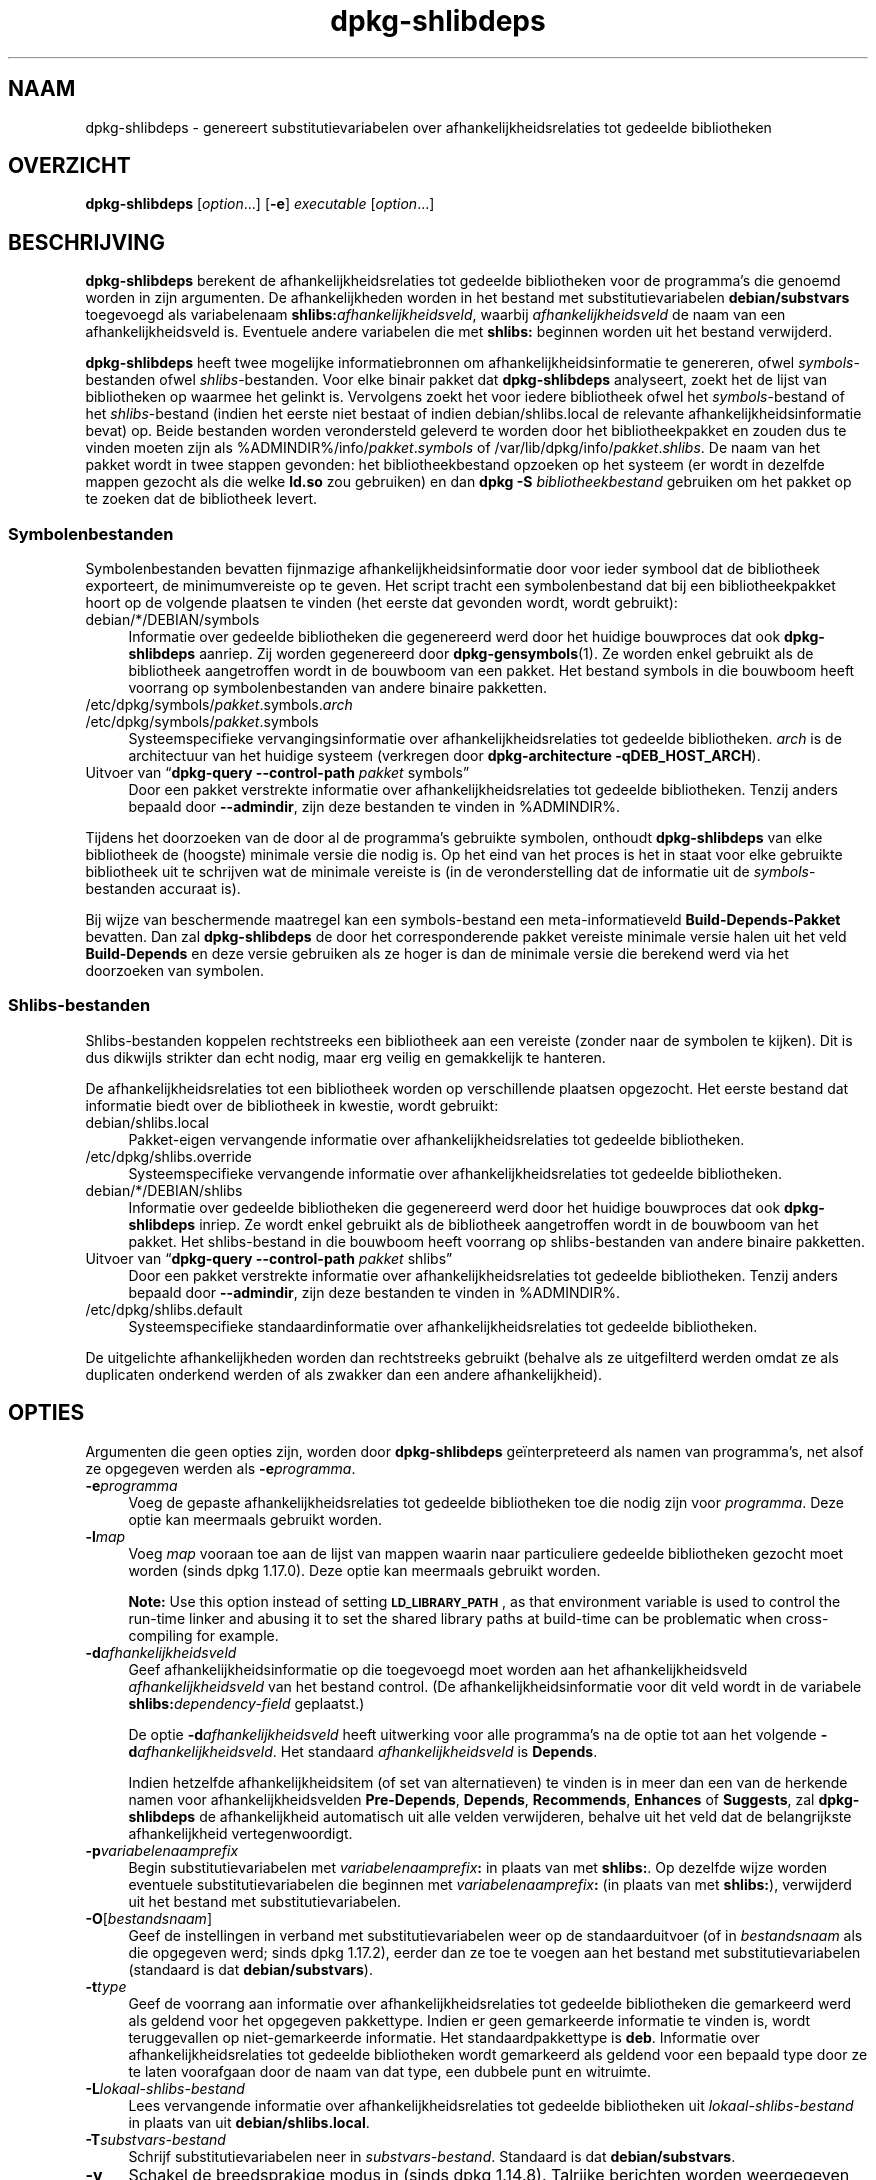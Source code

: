 .\" Automatically generated by Pod::Man 4.11 (Pod::Simple 3.35)
.\"
.\" Standard preamble:
.\" ========================================================================
.de Sp \" Vertical space (when we can't use .PP)
.if t .sp .5v
.if n .sp
..
.de Vb \" Begin verbatim text
.ft CW
.nf
.ne \\$1
..
.de Ve \" End verbatim text
.ft R
.fi
..
.\" Set up some character translations and predefined strings.  \*(-- will
.\" give an unbreakable dash, \*(PI will give pi, \*(L" will give a left
.\" double quote, and \*(R" will give a right double quote.  \*(C+ will
.\" give a nicer C++.  Capital omega is used to do unbreakable dashes and
.\" therefore won't be available.  \*(C` and \*(C' expand to `' in nroff,
.\" nothing in troff, for use with C<>.
.tr \(*W-
.ds C+ C\v'-.1v'\h'-1p'\s-2+\h'-1p'+\s0\v'.1v'\h'-1p'
.ie n \{\
.    ds -- \(*W-
.    ds PI pi
.    if (\n(.H=4u)&(1m=24u) .ds -- \(*W\h'-12u'\(*W\h'-12u'-\" diablo 10 pitch
.    if (\n(.H=4u)&(1m=20u) .ds -- \(*W\h'-12u'\(*W\h'-8u'-\"  diablo 12 pitch
.    ds L" ""
.    ds R" ""
.    ds C` ""
.    ds C' ""
'br\}
.el\{\
.    ds -- \|\(em\|
.    ds PI \(*p
.    ds L" ``
.    ds R" ''
.    ds C`
.    ds C'
'br\}
.\"
.\" Escape single quotes in literal strings from groff's Unicode transform.
.ie \n(.g .ds Aq \(aq
.el       .ds Aq '
.\"
.\" If the F register is >0, we'll generate index entries on stderr for
.\" titles (.TH), headers (.SH), subsections (.SS), items (.Ip), and index
.\" entries marked with X<> in POD.  Of course, you'll have to process the
.\" output yourself in some meaningful fashion.
.\"
.\" Avoid warning from groff about undefined register 'F'.
.de IX
..
.nr rF 0
.if \n(.g .if rF .nr rF 1
.if (\n(rF:(\n(.g==0)) \{\
.    if \nF \{\
.        de IX
.        tm Index:\\$1\t\\n%\t"\\$2"
..
.        if !\nF==2 \{\
.            nr % 0
.            nr F 2
.        \}
.    \}
.\}
.rr rF
.\" ========================================================================
.\"
.IX Title "dpkg-shlibdeps 1"
.TH dpkg-shlibdeps 1 "2020-08-02" "1.20.5" "dpkg suite"
.\" For nroff, turn off justification.  Always turn off hyphenation; it makes
.\" way too many mistakes in technical documents.
.if n .ad l
.nh
.SH "NAAM"
.IX Header "NAAM"
dpkg-shlibdeps \- genereert substitutievariabelen over
afhankelijkheidsrelaties tot gedeelde bibliotheken
.SH "OVERZICHT"
.IX Header "OVERZICHT"
\&\fBdpkg-shlibdeps\fR [\fIoption\fR...] [\fB\-e\fR] \fIexecutable\fR [\fIoption\fR...]
.SH "BESCHRIJVING"
.IX Header "BESCHRIJVING"
\&\fBdpkg-shlibdeps\fR berekent de afhankelijkheidsrelaties tot gedeelde
bibliotheken voor de programma's die genoemd worden in zijn argumenten. De
afhankelijkheden worden in het bestand met substitutievariabelen
\&\fBdebian/substvars\fR toegevoegd als variabelenaam
\&\fBshlibs:\fR\fIafhankelijkheidsveld\fR, waarbij \fIafhankelijkheidsveld\fR de naam
van een afhankelijkheidsveld is. Eventuele andere variabelen die met
\&\fBshlibs:\fR beginnen worden uit het bestand verwijderd.
.PP
\&\fBdpkg-shlibdeps\fR heeft twee mogelijke informatiebronnen om
afhankelijkheidsinformatie te genereren, ofwel \fIsymbols\fR\-bestanden ofwel
\&\fIshlibs\fR\-bestanden. Voor elke binair pakket dat \fBdpkg-shlibdeps\fR
analyseert, zoekt het de lijst van bibliotheken op waarmee het gelinkt
is. Vervolgens zoekt het voor iedere bibliotheek ofwel het
\&\fIsymbols\fR\-bestand of het \fIshlibs\fR\-bestand (indien het eerste niet bestaat
of indien debian/shlibs.local de relevante afhankelijkheidsinformatie bevat)
op. Beide bestanden worden verondersteld geleverd te worden door het
bibliotheekpakket en zouden dus te vinden moeten zijn als
\&\f(CW%ADMINDIR\fR%/info/\fIpakket\fR.\fIsymbols\fR of
/var/lib/dpkg/info/\fIpakket\fR.\fIshlibs\fR. De naam van het pakket wordt in twee
stappen gevonden: het bibliotheekbestand opzoeken op het systeem (er wordt
in dezelfde mappen gezocht als die welke \fBld.so\fR zou gebruiken) en dan
\&\fBdpkg \-S\fR \fIbibliotheekbestand\fR gebruiken om het pakket op te zoeken dat de
bibliotheek levert.
.SS "Symbolenbestanden"
.IX Subsection "Symbolenbestanden"
Symbolenbestanden bevatten fijnmazige afhankelijkheidsinformatie door voor
ieder symbool dat de bibliotheek exporteert, de minimumvereiste op te
geven. Het script tracht een symbolenbestand dat bij een bibliotheekpakket
hoort op de volgende plaatsen te vinden (het eerste dat gevonden wordt,
wordt gebruikt):
.IP "debian/*/DEBIAN/symbols" 4
.IX Item "debian/*/DEBIAN/symbols"
Informatie over gedeelde bibliotheken die gegenereerd werd door het huidige
bouwproces dat ook \fBdpkg-shlibdeps\fR aanriep. Zij worden gegenereerd door
\&\fBdpkg-gensymbols\fR(1). Ze worden enkel gebruikt als de bibliotheek
aangetroffen wordt in de bouwboom van een pakket. Het bestand symbols in die
bouwboom heeft voorrang op symbolenbestanden van andere binaire pakketten.
.ie n .IP "/etc/dpkg/symbols/\fIpakket\fR.symbols.\fIarch\fR" 4
.el .IP "\f(CW%PKGCONFDIR\fR%/symbols/\fIpakket\fR.symbols.\fIarch\fR" 4
.IX Item "/etc/dpkg/symbols/pakket.symbols.arch"
.PD 0
.ie n .IP "/etc/dpkg/symbols/\fIpakket\fR.symbols" 4
.el .IP "\f(CW%PKGCONFDIR\fR%/symbols/\fIpakket\fR.symbols" 4
.IX Item "/etc/dpkg/symbols/pakket.symbols"
.PD
Systeemspecifieke vervangingsinformatie over afhankelijkheidsrelaties tot
gedeelde bibliotheken. \fIarch\fR is de architectuur van het huidige systeem
(verkregen door \fBdpkg-architecture \-qDEB_HOST_ARCH\fR).
.IP "Uitvoer van \(lq\fBdpkg-query \-\-control\-path\fR \fIpakket\fR symbols\(rq" 4
.IX Item "Uitvoer van \(lqdpkg-query --control-path pakket symbols\(rq"
Door een pakket verstrekte informatie over afhankelijkheidsrelaties tot
gedeelde bibliotheken. Tenzij anders bepaald door \fB\-\-admindir\fR, zijn deze
bestanden te vinden in \f(CW%ADMINDIR\fR%.
.PP
Tijdens het doorzoeken van de door al de programma's gebruikte symbolen,
onthoudt \fBdpkg-shlibdeps\fR van elke bibliotheek de (hoogste) minimale versie
die nodig is. Op het eind van het proces is het in staat voor elke gebruikte
bibliotheek uit te schrijven wat de minimale vereiste is (in de
veronderstelling dat de informatie uit de \fIsymbols\fR\-bestanden accuraat is).
.PP
Bij wijze van beschermende maatregel kan een symbols-bestand een
meta-informatieveld \fBBuild-Depends-Pakket\fR bevatten. Dan zal
\&\fBdpkg-shlibdeps\fR de door het corresponderende pakket vereiste minimale
versie halen uit het veld \fBBuild-Depends\fR en deze versie gebruiken als ze
hoger is dan de minimale versie die berekend werd via het doorzoeken van
symbolen.
.SS "Shlibs-bestanden"
.IX Subsection "Shlibs-bestanden"
Shlibs-bestanden koppelen rechtstreeks een bibliotheek aan een vereiste
(zonder naar de symbolen te kijken). Dit is dus dikwijls strikter dan echt
nodig, maar erg veilig en gemakkelijk te hanteren.
.PP
De afhankelijkheidsrelaties tot een bibliotheek worden op verschillende
plaatsen opgezocht. Het eerste bestand dat informatie biedt over de
bibliotheek in kwestie, wordt gebruikt:
.IP "debian/shlibs.local" 4
.IX Item "debian/shlibs.local"
Pakket-eigen vervangende informatie over afhankelijkheidsrelaties tot
gedeelde bibliotheken.
.ie n .IP "/etc/dpkg/shlibs.override" 4
.el .IP "\f(CW%PKGCONFDIR\fR%/shlibs.override" 4
.IX Item "/etc/dpkg/shlibs.override"
Systeemspecifieke vervangende informatie over afhankelijkheidsrelaties tot
gedeelde bibliotheken.
.IP "debian/*/DEBIAN/shlibs" 4
.IX Item "debian/*/DEBIAN/shlibs"
Informatie over gedeelde bibliotheken die gegenereerd werd door het huidige
bouwproces dat ook \fBdpkg-shlibdeps\fR inriep. Ze wordt enkel gebruikt als de
bibliotheek aangetroffen wordt in de bouwboom van het pakket. Het
shlibs-bestand in die bouwboom heeft voorrang op shlibs-bestanden van andere
binaire pakketten.
.IP "Uitvoer van \(lq\fBdpkg-query \-\-control\-path\fR \fIpakket\fR shlibs\(rq" 4
.IX Item "Uitvoer van \(lqdpkg-query --control-path pakket shlibs\(rq"
Door een pakket verstrekte informatie over afhankelijkheidsrelaties tot
gedeelde bibliotheken. Tenzij anders bepaald door \fB\-\-admindir\fR, zijn deze
bestanden te vinden in \f(CW%ADMINDIR\fR%.
.ie n .IP "/etc/dpkg/shlibs.default" 4
.el .IP "\f(CW%PKGCONFDIR\fR%/shlibs.default" 4
.IX Item "/etc/dpkg/shlibs.default"
Systeemspecifieke standaardinformatie over afhankelijkheidsrelaties tot
gedeelde bibliotheken.
.PP
De uitgelichte afhankelijkheden worden dan rechtstreeks gebruikt (behalve
als ze uitgefilterd werden omdat ze als duplicaten onderkend werden of als
zwakker dan een andere afhankelijkheid).
.SH "OPTIES"
.IX Header "OPTIES"
Argumenten die geen opties zijn, worden door \fBdpkg-shlibdeps\fR
ge\(:interpreteerd als namen van programma's, net alsof ze opgegeven werden als
\&\fB\-e\fR\fIprogramma\fR.
.IP "\fB\-e\fR\fIprogramma\fR" 4
.IX Item "-eprogramma"
Voeg de gepaste afhankelijkheidsrelaties tot gedeelde bibliotheken toe die
nodig zijn voor \fIprogramma\fR. Deze optie kan meermaals gebruikt worden.
.IP "\fB\-l\fR\fImap\fR" 4
.IX Item "-lmap"
Voeg \fImap\fR vooraan toe aan de lijst van mappen waarin naar particuliere
gedeelde bibliotheken gezocht moet worden (sinds dpkg 1.17.0). Deze optie
kan meermaals gebruikt worden.
.Sp
\&\fBNote:\fR Use this option instead of setting \fB\s-1LD_LIBRARY_PATH\s0\fR, as that
environment variable is used to control the run-time linker and abusing it
to set the shared library paths at build-time can be problematic when
cross-compiling for example.
.IP "\fB\-d\fR\fIafhankelijkheidsveld\fR" 4
.IX Item "-dafhankelijkheidsveld"
Geef afhankelijkheidsinformatie op die toegevoegd moet worden aan het
afhankelijkheidsveld \fIafhankelijkheidsveld\fR van het bestand control. (De
afhankelijkheidsinformatie voor dit veld wordt in de variabele
\&\fBshlibs:\fR\fIdependency-field\fR geplaatst.)
.Sp
De optie \fB\-d\fR\fIafhankelijkheidsveld\fR heeft uitwerking voor alle programma's
na de optie tot aan het volgende \fB\-d\fR\fIafhankelijkheidsveld\fR. Het standaard
\&\fIafhankelijkheidsveld\fR is \fBDepends\fR.
.Sp
Indien hetzelfde afhankelijkheidsitem (of set van alternatieven) te vinden
is in meer dan een van de herkende namen voor afhankelijkheidsvelden
\&\fBPre-Depends\fR, \fBDepends\fR, \fBRecommends\fR, \fBEnhances\fR of \fBSuggests\fR, zal
\&\fBdpkg-shlibdeps\fR de afhankelijkheid automatisch uit alle velden
verwijderen, behalve uit het veld dat de belangrijkste afhankelijkheid
vertegenwoordigt.
.IP "\fB\-p\fR\fIvariabelenaamprefix\fR" 4
.IX Item "-pvariabelenaamprefix"
Begin substitutievariabelen met \fIvariabelenaamprefix\fR\fB:\fR in plaats van met
\&\fBshlibs:\fR. Op dezelfde wijze worden eventuele substitutievariabelen die
beginnen met \fIvariabelenaamprefix\fR\fB:\fR (in plaats van met \fBshlibs:\fR),
verwijderd uit het bestand met substitutievariabelen.
.IP "\fB\-O\fR[\fIbestandsnaam\fR]" 4
.IX Item "-O[bestandsnaam]"
Geef de instellingen in verband met substitutievariabelen weer op de
standaarduitvoer (of in \fIbestandsnaam\fR als die opgegeven werd; sinds dpkg
1.17.2), eerder dan ze toe te voegen aan het bestand met
substitutievariabelen (standaard is dat \fBdebian/substvars\fR).
.IP "\fB\-t\fR\fItype\fR" 4
.IX Item "-ttype"
Geef de voorrang aan informatie over afhankelijkheidsrelaties tot gedeelde
bibliotheken die gemarkeerd werd als geldend voor het opgegeven
pakkettype. Indien er geen gemarkeerde informatie te vinden is, wordt
teruggevallen op niet-gemarkeerde informatie. Het standaardpakkettype is
\&\fBdeb\fR. Informatie over afhankelijkheidsrelaties tot gedeelde bibliotheken
wordt gemarkeerd als geldend voor een bepaald type door ze te laten
voorafgaan door de naam van dat type, een dubbele punt en witruimte.
.IP "\fB\-L\fR\fIlokaal-shlibs-bestand\fR" 4
.IX Item "-Llokaal-shlibs-bestand"
Lees vervangende informatie over afhankelijkheidsrelaties tot gedeelde
bibliotheken uit \fIlokaal-shlibs-bestand\fR in plaats van uit
\&\fBdebian/shlibs.local\fR.
.IP "\fB\-T\fR\fIsubstvars-bestand\fR" 4
.IX Item "-Tsubstvars-bestand"
Schrijf substitutievariabelen neer in \fIsubstvars-bestand\fR. Standaard is dat
\&\fBdebian/substvars\fR.
.IP "\fB\-v\fR" 4
.IX Item "-v"
Schakel de breedsprakige modus in (sinds dpkg 1.14.8). Talrijke berichten
worden weergegeven om uit te leggen wat \fBdpkg-shlibdeps\fR doet.
.IP "\fB\-x\fR\fIpakket\fR" 4
.IX Item "-xpakket"
Sluit het pakket uit van de gegenereerde afhankelijkheden (sinds dpkg
1.14.8). Dit is nuttig om een afhankelijkheid van zichzelf te vermijden voor
pakketten die binaire bestanden van het type \s-1ELF\s0 aanleveren (programma's of
bibliotheekuitbreidingen), waarbij die binaire bestanden gebruik maken van
een bibliotheek die in hetzelfde pakket te vinden is. Deze optie kan
meermaals gebruikt worden om meerdere pakketten uit te sluiten.
.IP "\fB\-S\fR\fIpakket-bouwmap\fR" 4
.IX Item "-Spakket-bouwmap"
Zoek eerst in \fIpakket-bouwmap\fR bij het zoeken naar een bibliotheek (sinds
dpkg 1.14.15). Dit is nuttig als het broncodepakket meerdere varianten van
dezelfde bibliotheek bouwt en u zeker wilt zijn dat u de afhankelijkheden
krijgt van een specifiek binair pakket. U kunt deze optie meermaals
gebruiken: mappen zullen in de opgegeven volgorde doorzocht worden vooraleer
gezocht wordt in de mappen van andere binaire pakketten.
.IP "\fB\-I\fR\fIpakketbouwmap\fR" 4
.IX Item "-Ipakketbouwmap"
Sla \fIpakketbouwmap\fR over bij het zoeken naar shlibs\-, symbolen\- en gedeelde
bibliotheek-bestanden (sinds dpkg 1.18.5). U kunt deze optie meermaals
gebruiken.
.IP "\fB\-\-ignore\-missing\-info\fR" 4
.IX Item "--ignore-missing-info"
Beschouw het niet als een mislukking als voor een gedeelde bibliotheek geen
afhankelijkheidsinformatie gevonden kan worden (sinds dpkg 1.14.8). Het
wordt afgeraden om deze optie te gebruiken. Alle bibliotheken zouden
afhankelijkheidsinformatie moeten verschaffen (ofwel via shlibs-bestanden of
via symbolenbestanden), zelfs als die nog niet door andere pakketten
gebruikt wordt.
.IP "\fB\-\-warnings=\fR\fIwaarde\fR" 4
.IX Item "--warnings=waarde"
\&\fIwaarde\fR is een bit-veld dat aangeeft welke set waarschuwingen
\&\fBdpkg-shlibdeps\fR kan geven (sinds dpkg 1.14.17). Bit 0 (waarde=1) activeert
de waarschuwing \(lqsymbool \fIsym\fR dat door \fIbinair-bestand\fR gebruikt wordt,
werd in geen enkele bibliotheek aangetroffen\(rq, bit 1 (waarde=2) activeert de
waarschuwing \(lqpakket zou een nutteloze afhankelijkheid kunnen vermijden\(rq en
bit 2 (waarde=4) activeert de waarschuwing \(lq\fIbinair-bestand\fR zou niet
gelinkt moeten worden met \fIbibliotheek\fR\(rq. De standaard\-\fIwaarde\fR is 3:
standaard zijn de eerste twee waarschuwingen geactiveerd, de laatste
niet. Stel de \fIwaarde\fR in op 7 indien u wilt dat alle waarschuwingen
geactiveerd worden.
.IP "\fB\-\-admindir=\fR\fImap\fR" 4
.IX Item "--admindir=map"
Geef een andere locatie op voor de database van \fBdpkg\fR (sinds dpkg
1.14.0). De standaardlocatie is \fI\f(CI%ADMINDIR\fI%\fR.
.IP "\fB\-?\fR, \fB\-\-help\fR" 4
.IX Item "-?, --help"
Toon info over het gebruik en sluit af.
.IP "\fB\-\-version\fR" 4
.IX Item "--version"
Toon de versie en sluit af.
.SH "OMGEVING"
.IX Header "OMGEVING"
.IP "\fB\s-1DPKG_COLORS\s0\fR" 4
.IX Item "DPKG_COLORS"
Stelt de kleurmodus in (sinds dpkg 1.18.5). Waarden die momenteel gebruikt
mogen worden zijn: \fBauto\fR (standaard), \fBalways\fR en \fBnever\fR.
.IP "\fB\s-1DPKG_NLS\s0\fR" 4
.IX Item "DPKG_NLS"
Indien dit ingesteld is, zal het gebruikt worden om te beslissen over het
activeren van moedertaalondersteuning, ook gekend als
internationaliseringsondersteuning (of i18n) (sinds dpkg 1.19.0). Geldige
waarden zijn: \fB0\fR and \fB1\fR (standaard).
.SH "DIAGNOSTIEK"
.IX Header "DIAGNOSTIEK"
.SS "Waarschuwingen"
.IX Subsection "Waarschuwingen"
Aangezien \fBdpkg-shlibdeps\fR de set symbolen analyseert die gebruikt wordt
door elk binair bestand uit het gegeneerde pakket, is het in staat om in
verschillende gevallen waarschuwingen te geven. Zij geven u informatie over
zaken die in het pakket verbeterd kunnen worden. In de meeste gevallen
hebben die verbeteringen rechtstreeks betrekking op de broncode van de
toeleveraar (upstream). In aflopende volgorde van belangrijkheid volgen
hierna de waarschuwingen die u kunt krijgen:
.IP "\fBsymbool\fR \fIsym\fR \fBgebruikt door\fR \fIbinair-bestand\fR \fBin geen enkele bibliotheek gevonden.\fR" 4
.IX Item "symbool sym gebruikt door binair-bestand in geen enkele bibliotheek gevonden."
Het aangegeven symbool werd niet aangetroffen in de bibliotheken die met het
binair bestand gelinkt werden. Hoogstwaarschijnlijk is \fIbinair-bestand\fR een
bibliotheek die gelinkt moet worden met een andere bibliotheek tijdens het
bouwproces (optie \fB\-l\fR\fIbibliotheek\fR van de linker).
.IP "\fIBinair bestand\fR \fBbevat een onoplosbare verwijzing naar symbool\fR \fIsym\fR\fB: wellicht is het een uitbreiding\fR" 4
.IX Item "Binair bestand bevat een onoplosbare verwijzing naar symbool sym: wellicht is het een uitbreiding"
Het aangegeven symbool werd niet aangetroffen in de bibliotheken die gelinkt
zijn met het binair bestand. Hoogstwaarschijnlijk is het \fIbinair-bestand\fR
een uitbreiding (plug-in) en wordt het symbool ter beschikking gesteld door
het programma dat deze uitbreiding laadt. In theorie heeft een uitbreiding
geen \s-1SONAME,\s0 maar dit binair bestand heeft er wel een en in die hoedanigheid
kon het niet met zekerheid ge\(:identificeerd worden als een uitbreiding. Het
feit evenwel dat het binaire bestand opgeslagen wordt in een niet-publieke
map is een sterke aanwijzing dat het niet om een gewone gedeelde bibliotheek
gaat. Indien het binaire bestand effectief een uitbreiding is, mag u deze
waarschuwing negeren. Maar er bestaat altijd een kans dat het om een echte
bibliotheek gaat en dat programma's die ermee linken gebruik manken van een
\&\s-1RPATH\s0 waardoor de dynamische lader ze kan vinden. In dat geval gaat het om
een defecte bibliotheek en moet het defect gerepareerd worden.
.IP "\fBHet pakket zou een nutteloze afhankelijkheid kunnen vermijden indien\fR \fIbinair-bestand\fR \fBniet gelinkt was met\fR \fIbibliotheek\fR \fB(het gebruikt geen enkel symbool van de bibliotheek)\fR" 4
.IX Item "Het pakket zou een nutteloze afhankelijkheid kunnen vermijden indien binair-bestand niet gelinkt was met bibliotheek (het gebruikt geen enkel symbool van de bibliotheek)"
Geen enkel van de \fIbinaire-bestanden\fR die gelinkt werden met \fIbibliotheek\fR
gebruikt een symbool dat door de bibliotheek aangeleverd wordt. Door al de
binaire bestanden te repareren zou u de afhankelijkheidsrelatie die verband
houdt met deze bibliotheek, kunnen vermijden (tenzij dezelfde
afhankelijkheid ook gegenereerd wordt door een andere bibliotheek die echt
gebruikt wordt).
.IP "\fBHet pakket zou een nutteloze vereiste kunnen vermijden indien\fR \fIprogramma's\fR \fBniet gelinkt waren met\fR \fIbibliotheek\fR \fB(ze gebruiken geen enkel symbool van de bibliotheek)\fR" 4
.IX Item "Het pakket zou een nutteloze vereiste kunnen vermijden indien programma's niet gelinkt waren met bibliotheek (ze gebruiken geen enkel symbool van de bibliotheek)"
Identiek dezelfde waarschuwing als hierboven, maar dan voor meerdere
programma's.
.IP "\fIBinair-bestand\fR \fBzou niet gelinkt moeten worden met\fR \fIbibliotheek\fR \fB(het gebruikt geen enkel symbool van de bibliotheek)\fR" 4
.IX Item "Binair-bestand zou niet gelinkt moeten worden met bibliotheek (het gebruikt geen enkel symbool van de bibliotheek)"
Het \fIbinair-bestand\fR is gelinkt met een bibliotheek die het niet nodig
heeft. Dit is geen probleem, maar er kan een kleine prestatiewinst bekomen
worden wat de laadtijd van het binair bestand betreft, door deze bibliotheek
niet met dit binair bestand te koppelen. Deze waarschuwing controleert
dezelfde informatie als de voorgaande, maar doet dit voor elk binair bestand
in plaats van de toets globaal uit te voeren voor alle geanalyseerde binaire
bestanden.
.SS "Fouten"
.IX Subsection "Fouten"
\&\fBdpkg-shlibdeps\fR zal mislukken als het een publieke bibliotheek die door
een binair bestand gebruikt wordt, niet kan vinden of indien er geen
afhankelijkheidsinformatie (ofwel een shlibs-bestand of een symbolenbestand)
aan die bibliotheek gekoppeld is. Een publieke bibliotheek heeft een \s-1SONAME\s0
en heeft een versienummer (lib\-iets.so.\fIX\fR). Een private bibliotheek (zoals
een uitbreiding \- plug-in) zou geen \s-1SONAME\s0 mogen hebben en heeft geen
versienummer nodig.
.IP "\fBKon bibliotheek\fR \fISONAME-van-bibliotheek\fR \fBdie\fR \fIbinair-bestand\fR \fBnodig heeft, niet vinden (het \s-1RPATH\s0 ervan is '\fR\fIrpath\fR\fB')\fR" 4
.IX Item "Kon bibliotheek SONAME-van-bibliotheek die binair-bestand nodig heeft, niet vinden (het RPATH ervan is 'rpath')"
Het \fIbinair-bestand\fR gebruikt een bibliotheek met de naam
\&\fIsoname-van-bibliotheek\fR, maar \fBdpkg-shlibdeps\fR heeft de bibliotheek niet
kunnen vinden. \fBdpkg-shlibdeps\fR legt als volgt een lijst van te controleren
mappen aan: mappen die vermeld worden in het \s-1RPATH\s0 van het binair bestand,
mappen die toegevoegd werden via de optie \fB\-l\fR, mappen die vermeld worden
in de omgevingsvariabele \fB\s-1LD_LIBRARY_PATH\s0\fR, kruismultiarch-mappen
(bijv. /lib/arm64\-linux\-gnu, /usr/lib/arm64\-linux\-gnu), standaard publieke
mappen (/lib, /usr/lib), mappen vermeld in /etc/ld.so.conf en verouderde
multibibliotheekmappen (/lib32, /usr/lib32, /lib64, /usr/lib64). Daarna
controleert het die mappen binnenin de bouwboom van het binaire pakket dat
geanalyseerd wordt, binnenin de pakketbouwbomen die met de
commandoregeloptie \fB\-S\fR opgegeven werden, binnenin de bouwbomen van andere
pakketten die een bestand DEBIAN/shlibs of DEBIAN/symbols hebben en
tenslotte in de basismap. Als de bibliotheek in geen enkele van die mappen
aangetroffen wordt, krijgt u deze foutmelding.
.Sp
Indien de niet-gevonden bibliotheek zich in een private map van hetzelfde
pakket bevindt, dan moet u die map toevoegen met de optie \fB\-l\fR. Als ze zich
bevindt in een ander binair pakket dat gebouwd wordt, moet u erop letten dat
het bestand shlibs/symbols van dat pakket reeds gemaakt is en dat \fB\-l\fR de
gepaste map bevat als ze zich ook in een private map bevindt.
.IP "\fBGeen afhankelijkheidsinformatie gevonden voor\fR \fIbibliotheekbestand\fR \fB(dat gebruikt wordt door\fR \fIbinair-bestand\fR\fB).\fR" 4
.IX Item "Geen afhankelijkheidsinformatie gevonden voor bibliotheekbestand (dat gebruikt wordt door binair-bestand)."
De bibliotheek die \fIbinair-bestand\fR nodig heeft, werd door
\&\fBdpkg-shlibdeps\fR in \fIbibliotheekbestand\fR gevonden, maar \fBdpkg-shlibdeps\fR
was niet in staat vereisteninformatie voor die bibliotheek te vinden. Om
vereistengegevens te vinden heeft het geprobeerd de bibliotheek op te zoeken
in een Debian pakket met behulp van \fBdpkg \-S\fR \fIbibliotheekbestand\fR. Daarna
heeft het de overeenkomstige shlibs\- en symbols-bestanden nagekeken in
\&\f(CW%ADMINDIR\fR%/info/ en in de verschillende bouwbomen van het pakket
(debian/*/DEBIAN/).
.Sp
Deze mislukking kan veroorzaakt worden door een slecht of ontbrekend shlibs\-
of symbols-bestand in het pakket van de bibliotheek. Ze kan zich ook
voordoen als de bibliotheek gebouwd wordt binnen hetzelfde broncodepakket en
de shlibs-bestanden nog niet aangemaakt zijn (in dat geval moet u
debian/rules repareren zodat de shlibs gemaakt worden voordat
\&\fBdpkg-shlibdeps\fR ingeroepen wordt). Een slecht \s-1RPATH\s0 kan er ook toe leiden
dat de bibliotheek te vinden is onder een ongebruikelijke naam (bijvoorbeeld
/usr/lib/openoffice.org/../lib/libssl.so.0.9.8 in plaats van
/usr/lib/libssl.so.0.9.8), die aan geen enkel pakket gekoppeld
is. \fBdpkg-shlibdeps\fR tracht dit te omzeilen door terug te vallen op een
gebruikelijke naam (met behulp van \fBrealpath\fR(3)), maar dit lukt niet
altijd. Het is altijd het beste om het \s-1RPATH\s0 van het binair bestand uit te
zuiveren om problemen te voorkomen.
.Sp
Het inroepen van \fBdpkg-shlibdeps\fR in de breedsprakige modus (\fB\-v\fR) zal
veel meer informatie geven over waar het programma de
afhankelijkheidsinformatie tracht te vinden. Dit kan nuttig zijn indien u
niet begrijpt waarom u deze foutmelding krijgt.
.SH "ZIE OOK"
.IX Header "ZIE OOK"
\&\fBdeb-shlibs\fR(5), \fBdeb-symbols\fR(5), \fBdpkg-gensymbols\fR(1).
